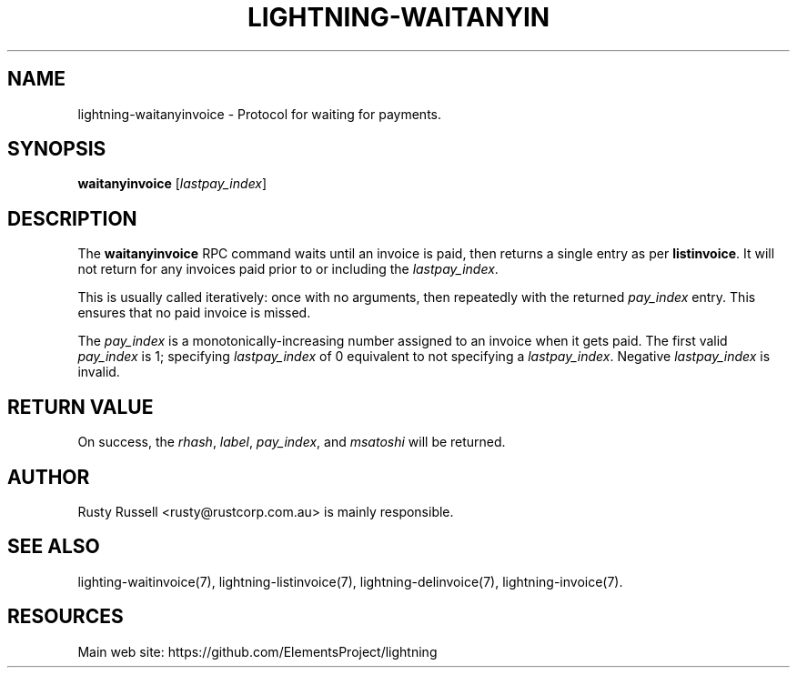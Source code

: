 '\" t
.\"     Title: lightning-waitanyinvoice
.\"    Author: [see the "AUTHOR" section]
.\" Generator: DocBook XSL Stylesheets v1.79.1 <http://docbook.sf.net/>
.\"      Date: 12/26/2017
.\"    Manual: \ \&
.\"    Source: \ \&
.\"  Language: English
.\"
.TH "LIGHTNING\-WAITANYIN" "7" "12/26/2017" "\ \&" "\ \&"
.\" -----------------------------------------------------------------
.\" * Define some portability stuff
.\" -----------------------------------------------------------------
.\" ~~~~~~~~~~~~~~~~~~~~~~~~~~~~~~~~~~~~~~~~~~~~~~~~~~~~~~~~~~~~~~~~~
.\" http://bugs.debian.org/507673
.\" http://lists.gnu.org/archive/html/groff/2009-02/msg00013.html
.\" ~~~~~~~~~~~~~~~~~~~~~~~~~~~~~~~~~~~~~~~~~~~~~~~~~~~~~~~~~~~~~~~~~
.ie \n(.g .ds Aq \(aq
.el       .ds Aq '
.\" -----------------------------------------------------------------
.\" * set default formatting
.\" -----------------------------------------------------------------
.\" disable hyphenation
.nh
.\" disable justification (adjust text to left margin only)
.ad l
.\" -----------------------------------------------------------------
.\" * MAIN CONTENT STARTS HERE *
.\" -----------------------------------------------------------------
.SH "NAME"
lightning-waitanyinvoice \- Protocol for waiting for payments\&.
.SH "SYNOPSIS"
.sp
\fBwaitanyinvoice\fR [\fIlastpay_index\fR]
.SH "DESCRIPTION"
.sp
The \fBwaitanyinvoice\fR RPC command waits until an invoice is paid, then returns a single entry as per \fBlistinvoice\fR\&. It will not return for any invoices paid prior to or including the \fIlastpay_index\fR\&.
.sp
This is usually called iteratively: once with no arguments, then repeatedly with the returned \fIpay_index\fR entry\&. This ensures that no paid invoice is missed\&.
.sp
The \fIpay_index\fR is a monotonically\-increasing number assigned to an invoice when it gets paid\&. The first valid \fIpay_index\fR is 1; specifying \fIlastpay_index\fR of 0 equivalent to not specifying a \fIlastpay_index\fR\&. Negative \fIlastpay_index\fR is invalid\&.
.SH "RETURN VALUE"
.sp
On success, the \fIrhash\fR, \fIlabel\fR, \fIpay_index\fR, and \fImsatoshi\fR will be returned\&.
.SH "AUTHOR"
.sp
Rusty Russell <rusty@rustcorp\&.com\&.au> is mainly responsible\&.
.SH "SEE ALSO"
.sp
lighting\-waitinvoice(7), lightning\-listinvoice(7), lightning\-delinvoice(7), lightning\-invoice(7)\&.
.SH "RESOURCES"
.sp
Main web site: https://github\&.com/ElementsProject/lightning
